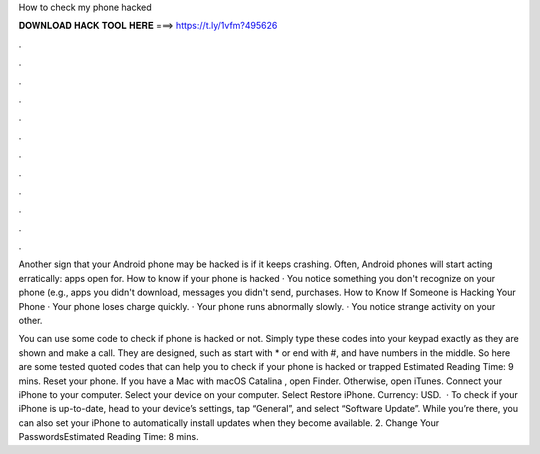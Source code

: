 How to check my phone hacked



𝐃𝐎𝐖𝐍𝐋𝐎𝐀𝐃 𝐇𝐀𝐂𝐊 𝐓𝐎𝐎𝐋 𝐇𝐄𝐑𝐄 ===> https://t.ly/1vfm?495626



.



.



.



.



.



.



.



.



.



.



.



.

Another sign that your Android phone may be hacked is if it keeps crashing. Often, Android phones will start acting erratically: apps open for. How to know if your phone is hacked · You notice something you don't recognize on your phone (e.g., apps you didn't download, messages you didn't send, purchases. How to Know If Someone is Hacking Your Phone · Your phone loses charge quickly. · Your phone runs abnormally slowly. · You notice strange activity on your other.

You can use some code to check if phone is hacked or not. Simply type these codes into your keypad exactly as they are shown and make a call. They are designed, such as start with * or end with #, and have numbers in the middle. So here are some tested quoted codes that can help you to check if your phone is hacked or trapped Estimated Reading Time: 9 mins. Reset your phone. If you have a Mac with macOS Catalina , open Finder. Otherwise, open iTunes. Connect your iPhone to your computer. Select your device on your computer. Select Restore iPhone. Currency: USD.  · To check if your iPhone is up-to-date, head to your device’s settings, tap “General”, and select “Software Update”. While you’re there, you can also set your iPhone to automatically install updates when they become available. 2. Change Your PasswordsEstimated Reading Time: 8 mins.
